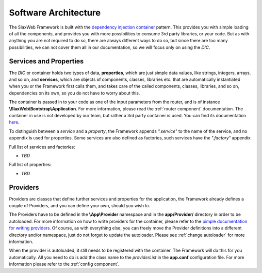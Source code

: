.. SlaxWeb Framework architecture file, created by
   Tomaz Lovrec <tomaz.lovrec@gmail.com>

.. _dependency injection container: https://en.wikipedia.org/wiki/Dependency_injection
.. _here: http://pimple.sensiolabs.org/
.. _pimple documentation for writing providers: http://pimple.sensiolabs.org/#extending-a-container

Software Architecture
=====================

The SlaxWeb Framework is built with the `dependency injection container`_ pattern.
This provides you with simple loading of all the components, and provides you with
more possibilities to consume 3rd party libraries, or your code. But as with anything
you are not required to do so, there are always different ways to do so, but since
there are too many possibilities, we can not cover them all in our documentation,
so we will focus only on using the *DIC*.

.. _services:

Services and Properties
-----------------------

The *DIC* or container holds two types of data, **properties**, which are just simple
data values, like strings, integers, arrays, and so on, and **services**, which
are objects of components, classes, libraries etc. that are automatically instantiated
when you or the Framework first calls them, and takes care of the called components,
classes, libraries, and so on, dependencies on its own, so you do not have to worry
about this.

The container is passed in to your code as one of the input parameters from the
router, and is of instance **\\SlaxWeb\\Bootstrap\\Application**. For more information,
please read the :ref:`router component` documentation. The container in use is not
developed by our team, but rather a 3rd party container is used. You can find its
documentation here_.

To distinguish between a *service* and a *property*, the Framework appends *".service"*
to the name of the service, and no appendix is used for properties. Some services
are also defined as factories, such services have the *".factory"* appendix.

Full list of services and factories:

* *TBD*

Full list of properties:

* *TBD*

.. _providers:

Providers
---------

Providers are classes that define further services and properties for the application,
the Framework already defines a couple of Providers, and you can define your own,
should you wish to.

The Providers have to be defined in the **\\App\\Provider** namespace and in the
**app/Provider/** directory in order to be autoloaded. For more information on how
to write providers for the container, please refer to the `pimple documentation for
writing providers`_. Of course, as with everything else, you can freely move the
Provider definitions into a different directory and/or namespace, just do not forget
to update the autoloader. Please see :ref:`change autoloader` for more information.

When the provider is autoloaded, it still needs to be registered with the container.
The Framework will do this for you automatically. All you need to do is add the
class name to the *providerList* in the **app.conf** configuration file. For more
information please refer to the :ref:`config component`.

